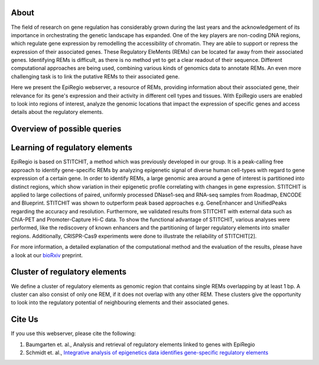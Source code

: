 About
======
The field of research on gene regulation has considerably grown during the last years
and the acknowledgement of its importance in orchestrating the genetic landscape has expanded.
One of the key players are non-coding DNA regions, which regulate gene expression
by remodelling the accessibility of chromatin. They are able to support or repress the expression of their associated genes.
These Regulatory EleMents (REMs) can be located far away from their associated genes.
Identifying REMs is difficult, as there is no method yet to get a clear readout of their sequence.
Different computational approaches are being used, combining various kinds of genomics data to annotate REMs. An even
more challenging task is to link the putative REMs to their associated gene.

Here we present the EpiRegio webserver, a resource of REMs, providing information about their associated gene, their relevance for its gene's expression and their activity in different cell types and tissues. With EpiRegio users are enabled to look into regions of interest, analyze the genomic locations that impact the expression of specific genes and access details about the regulatory elements.

Overview of possible queries 
===============================================
.. image:: ./images/overview_withoutDB.png
  :width: 600
  :alt: Overview of possible queries 

Learning of regulatory elements
===============================
EpiRegio is based on STITCHIT, a method which was previously developed in our group. It is a peak-calling free approach to identify gene-specific REMs by analyzing epigenetic signal of diverse human cell-types with regard to gene expression of a certain gene. In order to identify REMs, a large genomic area around a gene of interest is partitioned into distinct regions, which show variation in their epigenetic profile correlating with changes in gene expression.
STITCHIT is applied to large collections of paired, uniformly processed DNase1-seq and RNA-seq samples from Roadmap, ENCODE and Blueprint. STITCHIT was shown to outperform peak based approaches e.g. GeneEnhancer and UnifiedPeaks regarding the accuracy and resolution. Furthermore, we validated results from STITCHIT with external data such as ChIA-PET and Promoter-Capture Hi-C data. To show the functional advantage of STITCHIT, various analyses were performed, like the rediscovery of known enhancers and the partitioning of larger regulatory elements into smaller regions. Additionally, CRISPR-Cas9 experiments were done to illustrate the reliability of STITCHIT[2]. 

For more information, a detailed explanation of the computational method and the evaluation of the results, please have a look at our `bioRxiv <http://dx.doi.org/10.1101/585125>`_ preprint.

Cluster of regulatory elements
===============================
.. image:: ./images/crem_schema2.png
  :width: 600
  :alt: CREM schema
  
We define a cluster of regulatory elements as genomic region that contains single REMs overlapping by at least 1 bp. A cluster can also consist of only one REM, if it does not overlap with any other REM. These clusters give the opportunity to look into the regulatory potential of neighbouring elements and their associated genes.


Cite Us
=======
If you use this webserver, please cite the following:

1. Baumgarten et. al., Analysis and retrieval of regulatory elements linked to genes with EpiRegio
2. Schmidt et. al., `Integrative analysis of epigenetics data identifies gene-specific regulatory elements <http://dx.doi.org/10.1101/585125>`_
